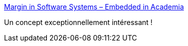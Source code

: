 :jbake-type: post
:jbake-status: published
:jbake-title: Margin in Software Systems – Embedded in Academia
:jbake-tags: software,engineering,concepts,_mois_mai,_année_2019
:jbake-date: 2019-05-06
:jbake-depth: ../
:jbake-uri: shaarli/1557133087000.adoc
:jbake-source: https://nicolas-delsaux.hd.free.fr/Shaarli?searchterm=https%3A%2F%2Fblog.regehr.org%2Farchives%2F50&searchtags=software+engineering+concepts+_mois_mai+_ann%C3%A9e_2019
:jbake-style: shaarli

https://blog.regehr.org/archives/50[Margin in Software Systems – Embedded in Academia]

Un concept exceptionnellement intéressant !
